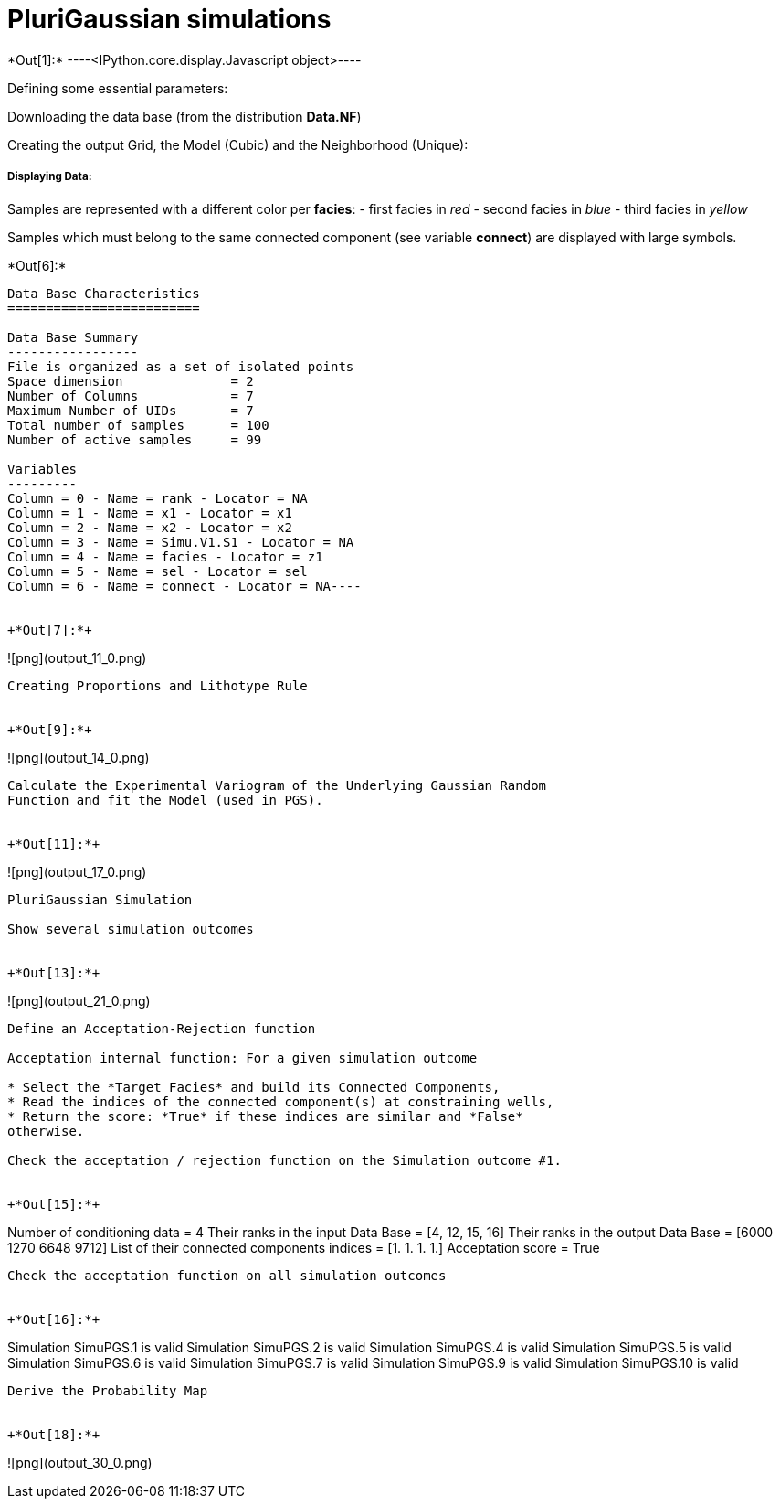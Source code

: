 [[plurigaussian-simulations]]
= PluriGaussian simulations


+*Out[1]:*+
----<IPython.core.display.Javascript object>----

Defining some essential parameters:

Downloading the data base (from the distribution *Data.NF*)

Creating the output Grid, the Model (Cubic) and the Neighborhood
(Unique):

[[displaying-data]]
===== Displaying Data:

Samples are represented with a different color per *facies*: - first
facies in _red_ - second facies in _blue_ - third facies in _yellow_

Samples which must belong to the same connected component (see variable
*connect*) are displayed with large symbols.


+*Out[6]:*+
----
Data Base Characteristics
=========================

Data Base Summary
-----------------
File is organized as a set of isolated points
Space dimension              = 2
Number of Columns            = 7
Maximum Number of UIDs       = 7
Total number of samples      = 100
Number of active samples     = 99

Variables
---------
Column = 0 - Name = rank - Locator = NA
Column = 1 - Name = x1 - Locator = x1
Column = 2 - Name = x2 - Locator = x2
Column = 3 - Name = Simu.V1.S1 - Locator = NA
Column = 4 - Name = facies - Locator = z1
Column = 5 - Name = sel - Locator = sel
Column = 6 - Name = connect - Locator = NA----


+*Out[7]:*+
----
![png](output_11_0.png)
----

Creating Proportions and Lithotype Rule


+*Out[9]:*+
----
![png](output_14_0.png)
----

Calculate the Experimental Variogram of the Underlying Gaussian Random
Function and fit the Model (used in PGS).


+*Out[11]:*+
----
![png](output_17_0.png)
----

PluriGaussian Simulation

Show several simulation outcomes


+*Out[13]:*+
----
![png](output_21_0.png)
----

Define an Acceptation-Rejection function

Acceptation internal function: For a given simulation outcome

* Select the *Target Facies* and build its Connected Components,
* Read the indices of the connected component(s) at constraining wells,
* Return the score: *True* if these indices are similar and *False*
otherwise.

Check the acceptation / rejection function on the Simulation outcome #1.


+*Out[15]:*+
----
Number of conditioning data = 4
Their ranks in the input Data Base = [4, 12, 15, 16]
Their ranks in the output Data Base = [6000 1270 6648 9712]
List of their connected components indices = [1. 1. 1. 1.]
Acceptation score = True
----

Check the acceptation function on all simulation outcomes


+*Out[16]:*+
----
Simulation  SimuPGS.1 is valid
Simulation  SimuPGS.2 is valid
Simulation  SimuPGS.4 is valid
Simulation  SimuPGS.5 is valid
Simulation  SimuPGS.6 is valid
Simulation  SimuPGS.7 is valid
Simulation  SimuPGS.9 is valid
Simulation  SimuPGS.10 is valid
----

Derive the Probability Map


+*Out[18]:*+
----
![png](output_30_0.png)
----
